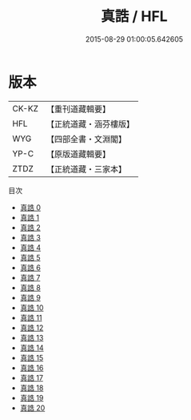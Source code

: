 #+TITLE: 真誥 / HFL

#+DATE: 2015-08-29 01:00:05.642605
* 版本
 |     CK-KZ|【重刊道藏輯要】|
 |       HFL|【正統道藏・涵芬樓版】|
 |       WYG|【四部全書・文淵閣】|
 |      YP-C|【原版道藏輯要】|
 |      ZTDZ|【正統道藏・三家本】|
目次
 - [[file:KR5d0036_000.txt][真誥 0]]
 - [[file:KR5d0036_001.txt][真誥 1]]
 - [[file:KR5d0036_002.txt][真誥 2]]
 - [[file:KR5d0036_003.txt][真誥 3]]
 - [[file:KR5d0036_004.txt][真誥 4]]
 - [[file:KR5d0036_005.txt][真誥 5]]
 - [[file:KR5d0036_006.txt][真誥 6]]
 - [[file:KR5d0036_007.txt][真誥 7]]
 - [[file:KR5d0036_008.txt][真誥 8]]
 - [[file:KR5d0036_009.txt][真誥 9]]
 - [[file:KR5d0036_010.txt][真誥 10]]
 - [[file:KR5d0036_011.txt][真誥 11]]
 - [[file:KR5d0036_012.txt][真誥 12]]
 - [[file:KR5d0036_013.txt][真誥 13]]
 - [[file:KR5d0036_014.txt][真誥 14]]
 - [[file:KR5d0036_015.txt][真誥 15]]
 - [[file:KR5d0036_016.txt][真誥 16]]
 - [[file:KR5d0036_017.txt][真誥 17]]
 - [[file:KR5d0036_018.txt][真誥 18]]
 - [[file:KR5d0036_019.txt][真誥 19]]
 - [[file:KR5d0036_020.txt][真誥 20]]
